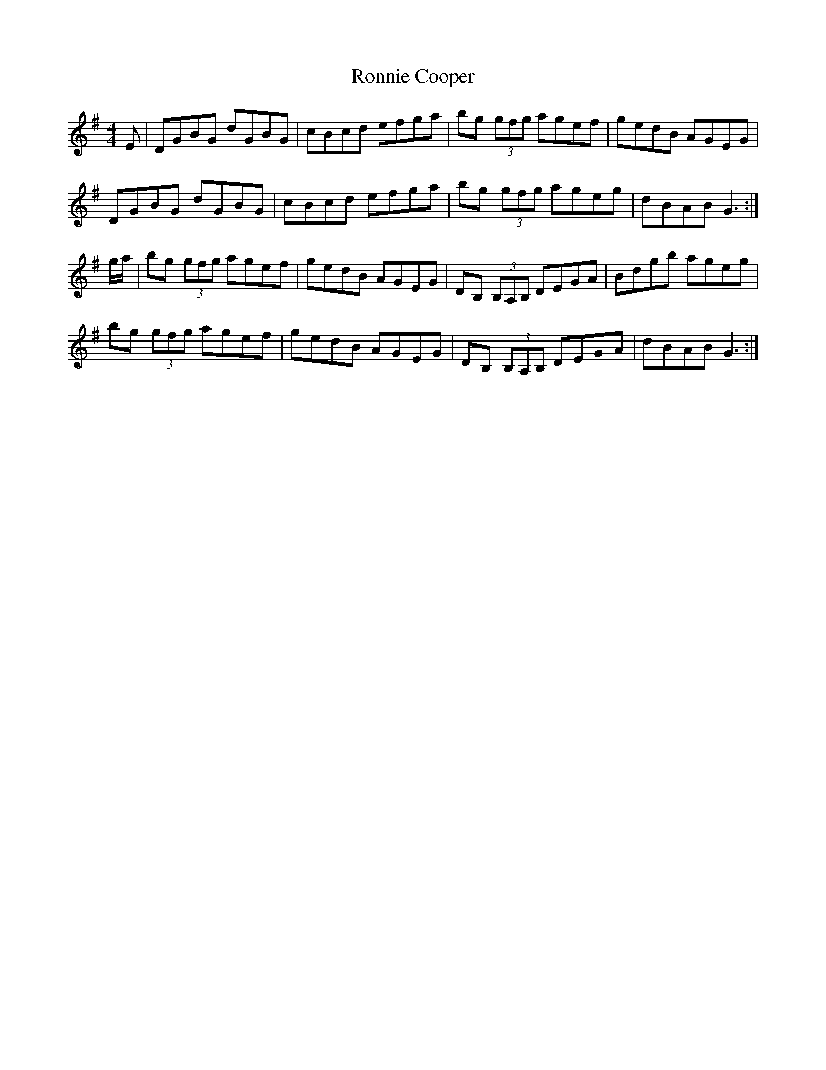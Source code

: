 X: 35160
T: Ronnie Cooper
R: reel
M: 4/4
K: Gmajor
E|DGBG dGBG|cBcd efga|bg (3gfg agef|gedB AGEG|
DGBG dGBG|cBcd efga|bg (3gfg ageg|dBAB G3:|
g/a/|bg (3gfg agef|gedB AGEG|DB, (3B,A,B, DEGA|Bdgb ageg|
bg (3gfg agef|gedB AGEG|DB, (3B,A,B, DEGA|dBAB G3:|

